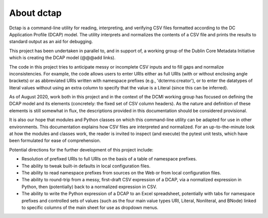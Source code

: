 About dctap
-----------

Dctap is a command-line utility for reading, interpreting, and verifying CSV files formatted according to the DC Application Profile (DCAP) model. The utility interprets and normalizes the contents of a CSV file and prints the results to standard output as an aid for debugging. 

This project has been undertaken in parallel to, and in support of, a working group of the Dublin Core Metadata Initiative which is creating the DCAP model (@@@add links).

The code in this project tries to anticipate messy or incomplete CSV inputs and to fill gaps and normalize inconsistencies. For example, the code allows users to enter URIs either as full URIs (with or without enclosing angle brackets) or as abbreviated URIs written with namespace prefixes (e.g., 'dcterms:creator'), or to enter the datatypes of literal values without using an extra column to specify that the value is a Literal (since this can be inferred).

As of August 2020, work both in this project and in the context of the DCMI working group has focused on defining the DCAP model and its elements (concretely: the fixed set of CSV column headers). As the nature and definition of these elements is still somewhat in flux, the descriptions provided in this documentation should be considered provisional.

It is also our hope that modules and Python classes on which this command-line utility can be adapted for use in other environments. This documentation explains how CSV files are interpreted and normalized. For an up-to-the-minute look at how the modules and classes work, the reader is invited to inspect (and execute) the pytest unit tests, which have been formulated for ease of comprehension.

Potential directions for the further development of this project include:

- Resolution of prefixed URIs to full URIs on the basis of a table of namespace prefixes.

- The ability to tweak built-in defaults in local configuration files.

- The ability to read namespace prefixes from sources on the Web or from local configuration files.

- The ability to round-trip from a messy, first-draft CSV expression of a DCAP, via a normalized expression in Python, then (potentially) back to a normalized expression in CSV.

- The ability to write the Python expression of a DCAP to an Excel spreadsheet, potentially with tabs for namespace prefixes and controlled sets of values (such as the four main value types URI, Literal, Nonliteral, and BNode) linked to specific columns of the main sheet for use as dropdown menus.

